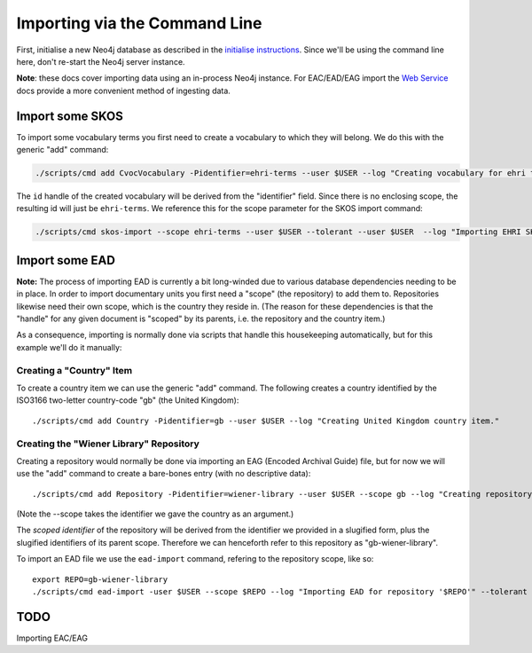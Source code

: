 Importing via the Command Line
==============================

First, initialise a new Neo4j database as described in the `initialise
instructions <initialise.md>`__. Since we'll be using the command line
here, don't re-start the Neo4j server instance.

**Note**: these docs cover importing data using an in-process Neo4j
instance. For EAC/EAD/EAG import the `Web Service <web-service.md>`__
docs provide a more convenient method of ingesting data.

Import some SKOS
----------------

To import some vocabulary terms you first need to create a vocabulary to
which they will belong. We do this with the generic "add" command:

.. code:: bash

    ./scripts/cmd add CvocVocabulary -Pidentifier=ehri-terms --user $USER --log "Creating vocabulary for ehri terms."

The ``id`` handle of the created vocabulary will be derived from the
"identifier" field. Since there is no enclosing scope, the resulting id
will just be ``ehri-terms``. We reference this for the scope parameter
for the SKOS import command:

.. code:: bash

    ./scripts/cmd skos-import --scope ehri-terms --user $USER --tolerant --user $USER  --log "Importing EHRI SKOS" PATH-TO-SKOS.rdf

Import some EAD
---------------

**Note:** The process of importing EAD is currently a bit long-winded
due to various database dependencies needing to be in place. In order to
import documentary units you first need a "scope" (the repository) to
add them to. Repositories likewise need their own scope, which is the
country they reside in. (The reason for these dependencies is that the
"handle" for any given document is "scoped" by its parents, i.e. the
repository and the country item.)

As a consequence, importing is normally done via scripts that handle
this housekeeping automatically, but for this example we'll do it
manually:

Creating a "Country" Item
~~~~~~~~~~~~~~~~~~~~~~~~~

To create a country item we can use the generic "add" command. The
following creates a country identified by the ISO3166 two-letter
country-code "gb" (the United Kingdom):

::

    ./scripts/cmd add Country -Pidentifier=gb --user $USER --log "Creating United Kingdom country item."

Creating the "Wiener Library" Repository
~~~~~~~~~~~~~~~~~~~~~~~~~~~~~~~~~~~~~~~~

Creating a repository would normally be done via importing an EAG
(Encoded Archival Guide) file, but for now we will use the "add" command
to create a bare-bones entry (with no descriptive data):

::

    ./scripts/cmd add Repository -Pidentifier=wiener-library --user $USER --scope gb --log "Creating repository."

(Note the --scope takes the identifier we gave the country as an
argument.)

The *scoped identifier* of the repository will be derived from the
identifier we provided in a slugified form, plus the slugified
identifiers of its parent scope. Therefore we can henceforth refer to
this repository as "gb-wiener-library".

To import an EAD file we use the ``ead-import`` command, refering to the
repository scope, like so:

::

    export REPO=gb-wiener-library
    ./scripts/cmd ead-import -user $USER --scope $REPO --log "Importing EAD for repository '$REPO'" --tolerant PATH-TO-EAD-FILE.xml

TODO
----

Importing EAC/EAG
